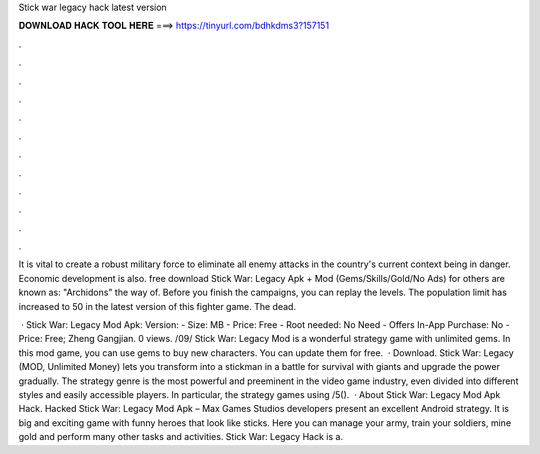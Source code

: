 Stick war legacy hack latest version



𝐃𝐎𝐖𝐍𝐋𝐎𝐀𝐃 𝐇𝐀𝐂𝐊 𝐓𝐎𝐎𝐋 𝐇𝐄𝐑𝐄 ===> https://tinyurl.com/bdhkdms3?157151



.



.



.



.



.



.



.



.



.



.



.



.

It is vital to create a robust military force to eliminate all enemy attacks in the country's current context being in danger. Economic development is also. free download Stick War: Legacy Apk + Mod (Gems/Skills/Gold/No Ads) for  others are known as: "Archidons" the way of. Before you finish the campaigns, you can replay the levels. The population limit has increased to 50 in the latest version of this fighter game. The dead.

 · Stick War: Legacy Mod Apk: Version: - Size: MB - Price: Free - Root needed: No Need - Offers In-App Purchase: No - Price: Free; Zheng Gangjian. 0 views. /09/ Stick War: Legacy Mod is a wonderful strategy game with unlimited gems. In this mod game, you can use gems to buy new characters. You can update them for free.  · Download. Stick War: Legacy (MOD, Unlimited Money) lets you transform into a stickman in a battle for survival with giants and upgrade the power gradually. The strategy genre is the most powerful and preeminent in the video game industry, even divided into different styles and easily accessible players. In particular, the strategy games using /5().  · About Stick War: Legacy Mod Apk Hack. Hacked Stick War: Legacy Mod Apk – Max Games Studios developers present an excellent Android strategy. It is big and exciting game with funny heroes that look like sticks. Here you can manage your army, train your soldiers, mine gold and perform many other tasks and activities. Stick War: Legacy Hack is a.
